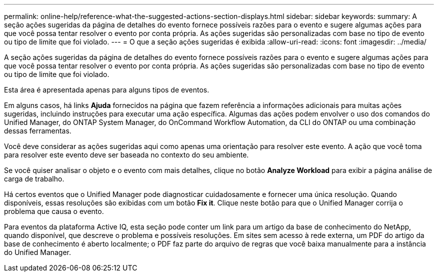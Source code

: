 ---
permalink: online-help/reference-what-the-suggested-actions-section-displays.html 
sidebar: sidebar 
keywords:  
summary: A seção ações sugeridas da página de detalhes do evento fornece possíveis razões para o evento e sugere algumas ações para que você possa tentar resolver o evento por conta própria. As ações sugeridas são personalizadas com base no tipo de evento ou tipo de limite que foi violado. 
---
= O que a seção ações sugeridas é exibida
:allow-uri-read: 
:icons: font
:imagesdir: ../media/


[role="lead"]
A seção ações sugeridas da página de detalhes do evento fornece possíveis razões para o evento e sugere algumas ações para que você possa tentar resolver o evento por conta própria. As ações sugeridas são personalizadas com base no tipo de evento ou tipo de limite que foi violado.

Esta área é apresentada apenas para alguns tipos de eventos.

Em alguns casos, há links *Ajuda* fornecidos na página que fazem referência a informações adicionais para muitas ações sugeridas, incluindo instruções para executar uma ação específica. Algumas das ações podem envolver o uso dos comandos do Unified Manager, do ONTAP System Manager, do OnCommand Workflow Automation, da CLI do ONTAP ou uma combinação dessas ferramentas.

Você deve considerar as ações sugeridas aqui como apenas uma orientação para resolver este evento. A ação que você toma para resolver este evento deve ser baseada no contexto do seu ambiente.

Se você quiser analisar o objeto e o evento com mais detalhes, clique no botão *Analyze Workload* para exibir a página análise de carga de trabalho.

Há certos eventos que o Unified Manager pode diagnosticar cuidadosamente e fornecer uma única resolução. Quando disponíveis, essas resoluções são exibidas com um botão *Fix it*. Clique neste botão para que o Unified Manager corrija o problema que causa o evento.

Para eventos da plataforma Active IQ, esta seção pode conter um link para um artigo da base de conhecimento do NetApp, quando disponível, que descreve o problema e possíveis resoluções. Em sites sem acesso à rede externa, um PDF do artigo da base de conhecimento é aberto localmente; o PDF faz parte do arquivo de regras que você baixa manualmente para a instância do Unified Manager.
